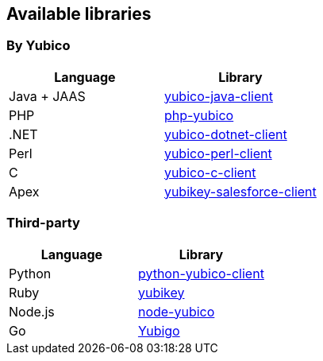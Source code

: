 == Available libraries ==
=== By Yubico ===

[options="header"]
|=======================
|Language    |Library 
|Java + JAAS |link:/Software_Projects/Java_Yubico[yubico-java-client]
|PHP         |link:/Software_Projects/Php_Yubico[php-yubico]          
|.NET        |link:/Software_Projects/Php_Yubico[yubico-dotnet-client]   
|Perl        |link:/Software_Projects/Php_Yubico[yubico-perl-client]  
|C           |link:/Software_Projects/Php_Yubico[yubico-c-client]  
|Apex        |link:/Software_Projects/Php_Yubico[yubikey-salesforce-client]    
|=======================


=== Third-party ===

[options="header"]
|=======================
|Language |Library 
|Python   |link:https://github.com/Kami/python-yubico-client[python-yubico-client] 
|Ruby     |link:https://github.com/titanous/yubikey[yubikey]
|Node.js  |link:https://github.com/Kami/node-yubico/blob/master/lib/yubico.js[node-yubico]
|Go       |link:https://npmjs.org/package/yub[Yubigo]
|=======================

